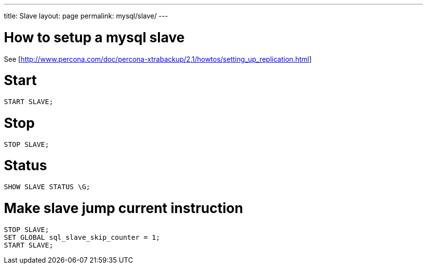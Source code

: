 ---
title: Slave
layout: page
permalink: mysql/slave/
---

= How to setup a mysql slave
See [http://www.percona.com/doc/percona-xtrabackup/2.1/howtos/setting_up_replication.html]

= Start

[source, mysql]
START SLAVE;

= Stop

[source, mysql]
STOP SLAVE;

= Status

[source, mysql]
SHOW SLAVE STATUS \G;

= Make slave jump current instruction

[source, mysql]
STOP SLAVE;
SET GLOBAL sql_slave_skip_counter = 1;
START SLAVE;
